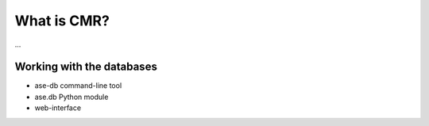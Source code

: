 What is CMR?
============

...

Working with the databases
--------------------------

* ase-db command-line tool
* ase.db Python module
* web-interface
